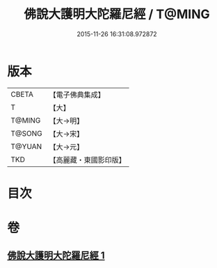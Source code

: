 #+TITLE: 佛說大護明大陀羅尼經 / T@MING
#+DATE: 2015-11-26 16:31:08.972872
* 版本
 |     CBETA|【電子佛典集成】|
 |         T|【大】     |
 |    T@MING|【大→明】   |
 |    T@SONG|【大→宋】   |
 |    T@YUAN|【大→元】   |
 |       TKD|【高麗藏・東國影印版】|

* 目次
* 卷
** [[file:KR6j0247_001.txt][佛說大護明大陀羅尼經 1]]
